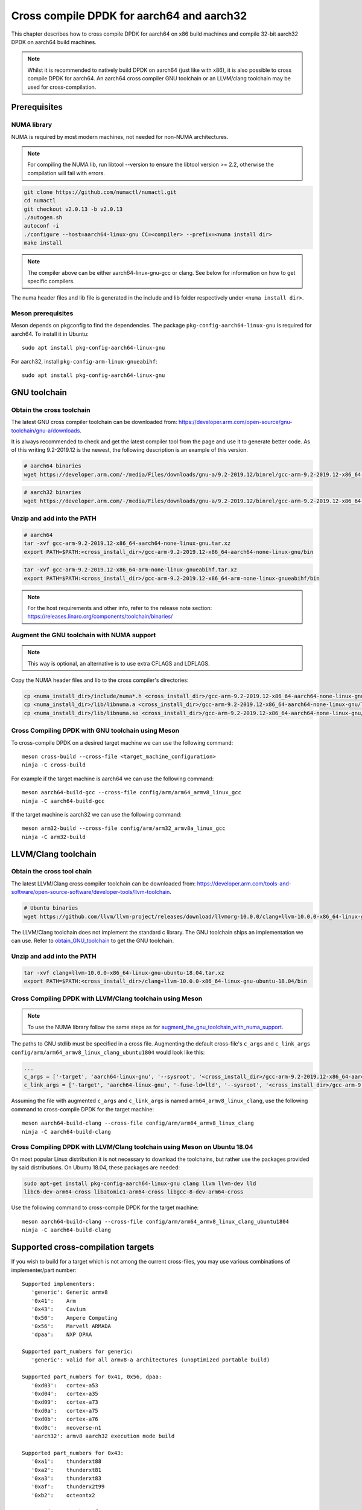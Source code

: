 ..  SPDX-License-Identifier: BSD-3-Clause
    Copyright(c) 2021 ARM Corporation.

Cross compile DPDK for aarch64 and aarch32
==========================================
This chapter describes how to cross compile DPDK for aarch64 on x86 build
machines and compile 32-bit aarch32 DPDK on aarch64 build machines.

.. note::

   Whilst it is recommended to natively build DPDK on aarch64 (just
   like with x86), it is also possible to cross compile DPDK for aarch64.
   An aarch64 cross compiler GNU toolchain or an LLVM/clang toolchain
   may be used for cross-compilation.


Prerequisites
-------------

NUMA library
~~~~~~~~~~~~

NUMA is required by most modern machines, not needed for non-NUMA architectures.

.. note::

   For compiling the NUMA lib, run libtool --version to ensure the libtool version >= 2.2,
   otherwise the compilation will fail with errors.

.. code-block:: console

   git clone https://github.com/numactl/numactl.git
   cd numactl
   git checkout v2.0.13 -b v2.0.13
   ./autogen.sh
   autoconf -i
   ./configure --host=aarch64-linux-gnu CC=<compiler> --prefix=<numa install dir>
   make install

.. note::

   The compiler above can be either aarch64-linux-gnu-gcc or clang.
   See below for information on how to get specific compilers.

The numa header files and lib file is generated in the include and lib folder
respectively under ``<numa install dir>``.

Meson prerequisites
~~~~~~~~~~~~~~~~~~~

Meson depends on pkgconfig to find the dependencies.
The package ``pkg-config-aarch64-linux-gnu`` is required for aarch64.
To install it in Ubuntu::

   sudo apt install pkg-config-aarch64-linux-gnu


For aarch32, install ``pkg-config-arm-linux-gnueabihf``::

   sudo apt install pkg-config-aarch64-linux-gnu


GNU toolchain
-------------

.. _obtain_GNU_toolchain:

Obtain the cross toolchain
~~~~~~~~~~~~~~~~~~~~~~~~~~

The latest GNU cross compiler toolchain can be downloaded from:
https://developer.arm.com/open-source/gnu-toolchain/gnu-a/downloads.

It is always recommended to check and get the latest compiler tool
from the page and use it to generate better code.
As of this writing 9.2-2019.12 is the newest,
the following description is an example of this version.

.. code-block:: console

   # aarch64 binaries
   wget https://developer.arm.com/-/media/Files/downloads/gnu-a/9.2-2019.12/binrel/gcc-arm-9.2-2019.12-x86_64-aarch64-none-linux-gnu.tar.xz

.. code-block:: console

   # aarch32 binaries
   wget https://developer.arm.com/-/media/Files/downloads/gnu-a/9.2-2019.12/binrel/gcc-arm-9.2-2019.12-x86_64-arm-none-linux-gnueabihf.tar.xz


Unzip and add into the PATH
~~~~~~~~~~~~~~~~~~~~~~~~~~~

.. code-block:: console

   # aarch64
   tar -xvf gcc-arm-9.2-2019.12-x86_64-aarch64-none-linux-gnu.tar.xz
   export PATH=$PATH:<cross_install_dir>/gcc-arm-9.2-2019.12-x86_64-aarch64-none-linux-gnu/bin

.. code-block:: console

   tar -xvf gcc-arm-9.2-2019.12-x86_64-arm-none-linux-gnueabihf.tar.xz
   export PATH=$PATH:<cross_install_dir>/gcc-arm-9.2-2019.12-x86_64-arm-none-linux-gnueabihf/bin

.. note::

   For the host requirements and other info, refer to the release note section: https://releases.linaro.org/components/toolchain/binaries/

.. _augment_the_gnu_toolchain_with_numa_support:

Augment the GNU toolchain with NUMA support
~~~~~~~~~~~~~~~~~~~~~~~~~~~~~~~~~~~~~~~~~~~

.. note::

   This way is optional, an alternative is to use extra CFLAGS and LDFLAGS.

Copy the NUMA header files and lib to the cross compiler's directories:

.. code-block:: console

   cp <numa_install_dir>/include/numa*.h <cross_install_dir>/gcc-arm-9.2-2019.12-x86_64-aarch64-none-linux-gnu/aarch64-none-linux-gnu/libc/usr/include/
   cp <numa_install_dir>/lib/libnuma.a <cross_install_dir>/gcc-arm-9.2-2019.12-x86_64-aarch64-none-linux-gnu/lib/gcc/aarch64-none-linux-gnu/9.2.1/
   cp <numa_install_dir>/lib/libnuma.so <cross_install_dir>/gcc-arm-9.2-2019.12-x86_64-aarch64-none-linux-gnu/lib/gcc/aarch64-none-linux-gnu/9.2.1/

Cross Compiling DPDK with GNU toolchain using Meson
~~~~~~~~~~~~~~~~~~~~~~~~~~~~~~~~~~~~~~~~~~~~~~~~~~~

To cross-compile DPDK on a desired target machine we can use the following
command::

   meson cross-build --cross-file <target_machine_configuration>
   ninja -C cross-build

For example if the target machine is aarch64 we can use the following
command::

   meson aarch64-build-gcc --cross-file config/arm/arm64_armv8_linux_gcc
   ninja -C aarch64-build-gcc

If the target machine is aarch32 we can use the following command::

   meson arm32-build --cross-file config/arm/arm32_armv8a_linux_gcc
   ninja -C arm32-build

LLVM/Clang toolchain
--------------------

Obtain the cross tool chain
~~~~~~~~~~~~~~~~~~~~~~~~~~~

The latest LLVM/Clang cross compiler toolchain can be downloaded from:
https://developer.arm.com/tools-and-software/open-source-software/developer-tools/llvm-toolchain.

.. code-block:: console

   # Ubuntu binaries
   wget https://github.com/llvm/llvm-project/releases/download/llvmorg-10.0.0/clang+llvm-10.0.0-x86_64-linux-gnu-ubuntu-18.04.tar.xz

The LLVM/Clang toolchain does not implement the standard c library.
The GNU toolchain ships an implementation we can use.
Refer to obtain_GNU_toolchain_ to get the GNU toolchain.

Unzip and add into the PATH
~~~~~~~~~~~~~~~~~~~~~~~~~~~

.. code-block:: console

   tar -xvf clang+llvm-10.0.0-x86_64-linux-gnu-ubuntu-18.04.tar.xz
   export PATH=$PATH:<cross_install_dir>/clang+llvm-10.0.0-x86_64-linux-gnu-ubuntu-18.04/bin

Cross Compiling DPDK with LLVM/Clang toolchain using Meson
~~~~~~~~~~~~~~~~~~~~~~~~~~~~~~~~~~~~~~~~~~~~~~~~~~~~~~~~~~

.. note::

   To use the NUMA library follow the same steps as for
   augment_the_gnu_toolchain_with_numa_support_.

The paths to GNU stdlib must be specified in a cross file.
Augmenting the default cross-file's ``c_args`` and ``c_link_args``
``config/arm/arm64_armv8_linux_clang_ubuntu1804`` would look like this:

.. code-block:: console

   ...
   c_args = ['-target', 'aarch64-linux-gnu', '--sysroot', '<cross_install_dir>/gcc-arm-9.2-2019.12-x86_64-aarch64-none-linux-gnu/aarch64-none-linux-gnu/libc']
   c_link_args = ['-target', 'aarch64-linux-gnu', '-fuse-ld=lld', '--sysroot', '<cross_install_dir>/gcc-arm-9.2-2019.12-x86_64-aarch64-none-linux-gnu/aarch64-none-linux-gnu/libc', '--gcc-toolchain=<cross_install_dir>/gcc-arm-9.2-2019.12-x86_64-aarch64-none-linux-gnu']

Assuming the file with augmented ``c_args`` and ``c_link_args``
is named ``arm64_armv8_linux_clang``,
use the following command to cross-compile DPDK for the target machine::

   meson aarch64-build-clang --cross-file config/arm/arm64_armv8_linux_clang
   ninja -C aarch64-build-clang

Cross Compiling DPDK with LLVM/Clang toolchain using Meson on Ubuntu 18.04
~~~~~~~~~~~~~~~~~~~~~~~~~~~~~~~~~~~~~~~~~~~~~~~~~~~~~~~~~~~~~~~~~~~~~~~~~~

On most popular Linux distribution it is not necessary to download
the toolchains, but rather use the packages provided by said distributions.
On Ubuntu 18.04, these packages are needed:

.. code-block:: console

   sudo apt-get install pkg-config-aarch64-linux-gnu clang llvm llvm-dev lld
   libc6-dev-arm64-cross libatomic1-arm64-cross libgcc-8-dev-arm64-cross

Use the following command to cross-compile DPDK for the target machine::

   meson aarch64-build-clang --cross-file config/arm/arm64_armv8_linux_clang_ubuntu1804
   ninja -C aarch64-build-clang

Supported cross-compilation targets
-----------------------------------

If you wish to build for a target which is not among the current cross-files,
you may use various combinations of implementer/part number::

   Supported implementers:
      'generic': Generic armv8
      '0x41':    Arm
      '0x43':    Cavium
      '0x50':    Ampere Computing
      '0x56':    Marvell ARMADA
      'dpaa':    NXP DPAA

   Supported part_numbers for generic:
      'generic': valid for all armv8-a architectures (unoptimized portable build)

   Supported part_numbers for 0x41, 0x56, dpaa:
      '0xd03':   cortex-a53
      '0xd04':   cortex-a35
      '0xd09':   cortex-a73
      '0xd0a':   cortex-a75
      '0xd0b':   cortex-a76
      '0xd0c':   neoverse-n1
      'aarch32': armv8 aarch32 execution mode build

   Supported part_numbers for 0x43:
      '0xa1':    thunderxt88
      '0xa2':    thunderxt81
      '0xa3':    thunderxt83
      '0xaf':    thunderx2t99
      '0xb2':    octeontx2

   Supported part_numbers for 0x50:
      '0x0':     emag

Other cross file options
------------------------

There are other options you may specify in a cross file to tailor the build::

   Supported extra configuration
      max_numa_nodes = n  # will set RTE_MAX_NUMA_NODES
      max_lcores = n      # will set RTE_MAX_LCORE

      numa = false        # set to false to force building for a non-NUMA system
         # if not set or set to true, the build system will build for a NUMA
         # system only if libnuma is installed
